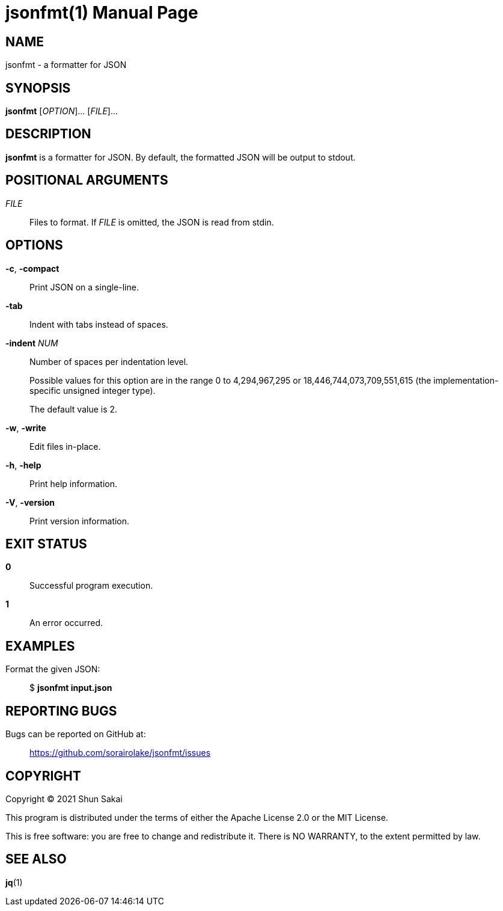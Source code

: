 //
// SPDX-License-Identifier: Apache-2.0 OR MIT
//
// Copyright (C) 2022 Shun Sakai
//

= jsonfmt(1)
// Specify in UTC.
:docdate: 2022-05-24
:doctype: manpage
ifdef::revnumber[:mansource: jsonfmt {revnumber}]
:manmanual: General Commands Manual
:includedir: ../include

== NAME

jsonfmt - a formatter for JSON

== SYNOPSIS

*{manname}* [_OPTION_]... [_FILE_]...

== DESCRIPTION

*{manname}* is a formatter for JSON.
By default, the formatted JSON will be output to stdout.

== POSITIONAL ARGUMENTS

_FILE_::
  Files to format.
  If _FILE_ is omitted, the JSON is read from stdin.

== OPTIONS

*-c*, *-compact*::
  Print JSON on a single-line.

*-tab*::
  Indent with tabs instead of spaces.

*-indent* _NUM_::
  Number of spaces per indentation level.
+
Possible values for this option are in the range 0 to 4,294,967,295 or
18,446,744,073,709,551,615 (the implementation-specific unsigned integer type).
+
The default value is 2.

*-w*, *-write*::
  Edit files in-place.

*-h*, *-help*::
  Print help information.

*-V*, *-version*::
  Print version information.

== EXIT STATUS

*0*::
  Successful program execution.

*1*::
  An error occurred.

== EXAMPLES

Format the given JSON:{blank}::
  $ *{manname} input.json*

== REPORTING BUGS

Bugs can be reported on GitHub at:{blank}::
  https://github.com/sorairolake/jsonfmt/issues

== COPYRIGHT

Copyright (C) 2021 Shun Sakai

This program is distributed under the terms of either the Apache License 2.0 or
the MIT License.

This is free software: you are free to change and redistribute it.
There is NO WARRANTY, to the extent permitted by law.

== SEE ALSO

*jq*(1)
